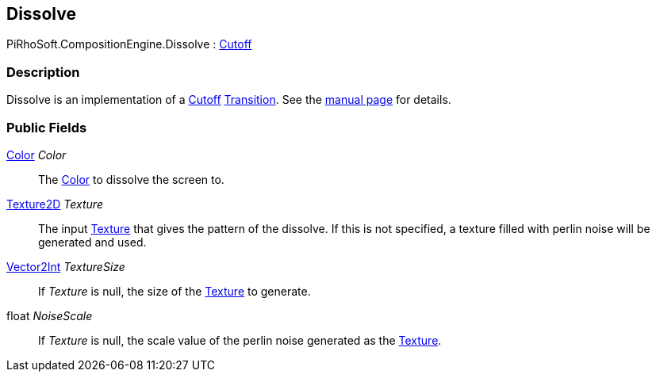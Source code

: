 [#reference/dissolve]

## Dissolve

PiRhoSoft.CompositionEngine.Dissolve : <<reference/cutoff.html,Cutoff>>

### Description

Dissolve is an implementation of a <<reference/cutoff.html,Cutoff>> <<reference/transition.html,Transition>>. See the <<manual/dissolve.html,manual page>> for details.

### Public Fields

https://docs.unity3d.com/ScriptReference/Color.html[Color^] _Color_::

The https://docs.unity3d.com/ScriptReference/Color.html[Color^] to dissolve the screen to.

https://docs.unity3d.com/ScriptReference/Texture2D.html[Texture2D^] _Texture_::

The input https://docs.unity3d.com/ScriptReference/Texture.html[Texture^] that gives the pattern of the dissolve. If this is not specified, a texture filled with perlin noise will be generated and used.

https://docs.unity3d.com/ScriptReference/Vector2Int.html[Vector2Int^] _TextureSize_::

If _Texture_ is null, the size of the https://docs.unity3d.com/ScriptReference/Texture.html[Texture^] to generate.

float _NoiseScale_::

If _Texture_ is null, the scale value of the perlin noise generated as the https://docs.unity3d.com/ScriptReference/Texture.html[Texture^].